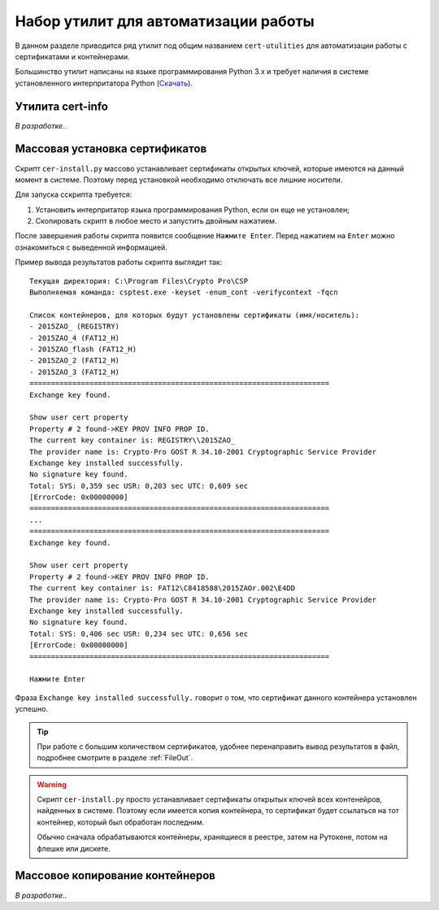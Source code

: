 
.. _cert-utilities:

Набор утилит для автоматизации работы
=================================================

В данном разделе приводится ряд утилит под общим названием ``cert-utulities`` для автоматизации работы с сертификатами и контейнерами.

Большинство утилит написаны на языке программирования Python 3.x и требует наличия в системе установленного интерпритатора Python (`Скачать <https://goo.gl/czYuW1>`_).

Утилита cert-info
------------------------------

.. ``cert-info.py`` -- утилита для просмотра информации о сертификатах. Выводит в файл следующую информацию о сертификатах, находящихся в текущей директории:

*В разработке..*



Массовая установка сертификатов
------------------------------------

Скрипт ``cer-install.py`` массово устанавливает сертификаты открытых ключей, которые имеются на данный момент в системе. Поэтому перед установкой необходимо отключать все лишние носители.

Для запуска сскрипта требуется:

1. Установить интерпритатор языка программирования Python, если он еще не установлен;
2. Скопировать скрипт в любое место и запустить двойным нажатием.

После завершения работы скрипта появится сообщение ``Нажмите Enter``. Перед нажатием на ``Enter`` можно ознакомиться с выведенной информацией.

Пример вывода результатов работы скрипта выглядит так:

::

    Текущая директория: C:\Program Files\Crypto Pro\CSP
    Выполняемая команда: csptest.exe -keyset -enum_cont -verifycontext -fqcn

    Список контейнеров, для которых будут установлены сертификаты (имя/носитель):
    - 2015ZAO_ (REGISTRY)
    - 2015ZAO_4 (FAT12_H)
    - 2015ZAO_flash (FAT12_H)
    - 2015ZAO_2 (FAT12_H)
    - 2015ZAO_3 (FAT12_H)
    ======================================================================
    Exchange key found.

    Show user cert property
    Property # 2 found->KEY PROV INFO PROP ID.
    The current key container is: REGISTRY\\2015ZAO_
    The provider name is: Crypto-Pro GOST R 34.10-2001 Cryptographic Service Provider
    Exchange key installed successfully.
    No signature key found.
    Total: SYS: 0,359 sec USR: 0,203 sec UTC: 0,609 sec
    [ErrorCode: 0x00000000]
    ======================================================================
    ...
    ======================================================================
    Exchange key found.

    Show user cert property
    Property # 2 found->KEY PROV INFO PROP ID.
    The current key container is: FAT12\C8418588\2015ZAOr.002\E4DD
    The provider name is: Crypto-Pro GOST R 34.10-2001 Cryptographic Service Provider
    Exchange key installed successfully.
    No signature key found.
    Total: SYS: 0,406 sec USR: 0,234 sec UTC: 0,656 sec
    [ErrorCode: 0x00000000]
    ======================================================================

    Нажмите Enter

Фраза ``Exchange key installed successfully.`` говорит о том, что сертификат данного контейнера установлен успешно.

.. tip:: При работе с большим количеством сертификатов, удобнее перенаправить вывод результатов в файл, подробнее смотрите в разделе :ref:`FileOut`.


.. warning:: Скрипт ``cer-install.py`` просто устанавливает сертификаты открытых ключей всех контенейров, найденных в системе. Поэтому если имеется копия контейнера, то сертификат будет ссылаться на тот контейнер, который был обработан последним.

 Обычно сначала обрабатываются контейнеры, хранящиеся в реестре, затем на Рутокене, потом на флешке или дискете.


Массовое копирование контейнеров
----------------------------------------------

*В разработке..*

